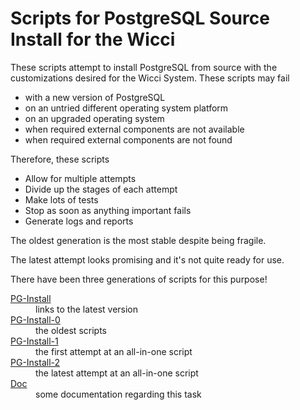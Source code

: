 * Scripts for PostgreSQL Source Install for the Wicci

These scripts attempt to install PostgreSQL from source with the customizations
desired for the Wicci System. These scripts may fail
- with a new version of PostgreSQL
- on an untried different operating system platform
- on an upgraded operating system
- when required external components are not available
- when required external components are not found

Therefore, these scripts
- Allow for multiple attempts
- Divide up the stages of each attempt
- Make lots of tests
- Stop as soon as anything important fails
- Generate logs and reports

The oldest generation is the most stable despite being fragile.

The latest attempt looks promising and it's not quite ready for use.

There have been three generations of scripts for this purpose!
- [[File:PG-Install][PG-Install]] :: links to the latest version
- [[file:PG-Install-0][PG-Install-0]] :: the oldest scripts
- [[file:PG-Install-1][PG-Install-1]] :: the first attempt at an all-in-one script
- [[file:PG-Install-2][PG-Install-2]] :: the latest attempt at an all-in-one script
- [[File:Doc][Doc]] :: some documentation regarding this task
